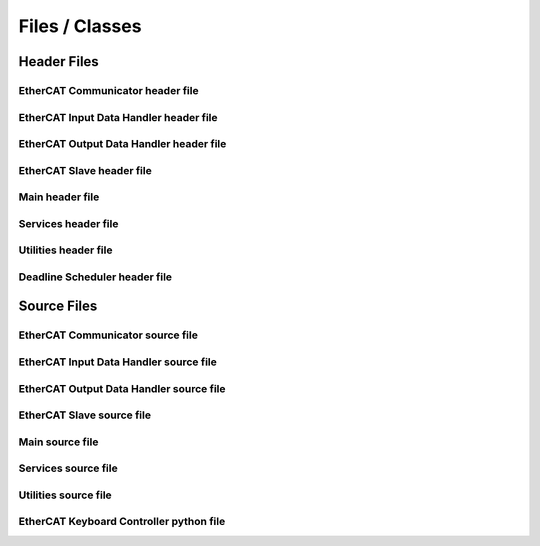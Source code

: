 Files / Classes
================

Header Files
------------

EtherCAT Communicator header file
~~~~~~~~~~~~~~~~~~~~~~~~~~~~~~~~~~~~~~~

.. doxygenfile:: ethercat_communicator.h
   :project: IgHMUR

EtherCAT Input Data Handler header file
~~~~~~~~~~~~~~~~~~~~~~~~~~~~~~~~~~~~~~~

.. doxygenfile:: pdo_in_publisher.h
   :project: IgHMUR

EtherCAT Output Data Handler header file
~~~~~~~~~~~~~~~~~~~~~~~~~~~~~~~~~~~~~~~~

.. doxygenfile:: pdo_out_publisher.h
   :project: IgHMUR

EtherCAT Slave header file
~~~~~~~~~~~~~~~~~~~~~~~~~~~~~~~~~~~~~~~

.. doxygenfile:: ethercat_slave.h
    :project: IgHMUR

Main header file
~~~~~~~~~~~~~~~~~~~~~~~~~~~~~~~~~~~~~~~

.. doxygenfile:: ighm_ros.h
   :project: IgHMUR

Services header file
~~~~~~~~~~~~~~~~~~~~~~~~~~~~~~~~~~~~~~~

.. doxygenfile:: services.h
   :project: IgHMUR

Utilities header file
~~~~~~~~~~~~~~~~~~~~~~~~~~~~~~~~~~~~~~~

.. doxygenfile:: utilities.h
   :project: IgHMUR

Deadline Scheduler header file
~~~~~~~~~~~~~~~~~~~~~~~~~~~~~~~~~~~~~~~

.. doxygenfile:: deadline_scheduler.h
   :project: IgHMUR

Source Files
------------

EtherCAT Communicator source file
~~~~~~~~~~~~~~~~~~~~~~~~~~~~~~~~~~~~~~~

.. doxygenfile:: ethercat_communicator.cpp
   :project: IgHMUR

EtherCAT Input Data Handler source file
~~~~~~~~~~~~~~~~~~~~~~~~~~~~~~~~~~~~~~~

.. doxygenfile:: pdo_in_publisher.cpp
   :project: IgHMUR

EtherCAT Output Data Handler source file
~~~~~~~~~~~~~~~~~~~~~~~~~~~~~~~~~~~~~~~~

.. doxygenfile:: pdo_out_publisher.cpp
   :project: IgHMUR

EtherCAT Slave source file
~~~~~~~~~~~~~~~~~~~~~~~~~~~~~~~~~~~~~~~

.. doxygenfile:: ethercat_slave.cpp
   :project: IgHMUR

Main source file
~~~~~~~~~~~~~~~~~~~~~~~~~~~~~~~~~~~~~~~

.. doxygenfile:: ighm_ros.cpp
   :project: IgHMUR

Services source file
~~~~~~~~~~~~~~~~~~~~~~~~~~~~~~~~~~~~~~~

.. doxygenfile:: services.cpp
   :project: IgHMUR

Utilities source file
~~~~~~~~~~~~~~~~~~~~~~~~~~~~~~~~~~~~~~~

.. doxygenfile:: utilities.cpp
   :project: IgHMUR

EtherCAT Keyboard Controller python file
~~~~~~~~~~~~~~~~~~~~~~~~~~~~~~~~~~~~~~~~

.. doxygenfile:: ethercat_keyboard_controller.py
   :project: IgHMUR
